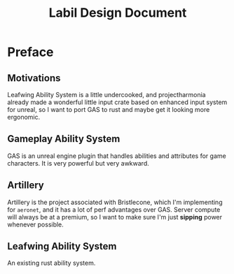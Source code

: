 #+TITLE: Labil Design Document

* Preface
** Motivations
Leafwing Ability System is a little undercooked, and projectharmonia already made a wonderful little input crate based on enhanced input system for unreal, so I want to port GAS to rust and maybe get it looking more ergonomic.
** Gameplay Ability System
GAS is an unreal engine plugin that handles abilities and attributes for game characters. It is very powerful but very awkward.
** Artillery
Artillery is the project associated with Bristlecone, which I'm implementing for =aeronet=, and it has a lot of perf advantages over GAS. Server compute will always be at a premium, so I want to make sure I'm just *sipping* power whenever possible.
** Leafwing Ability System
An existing rust ability system.
